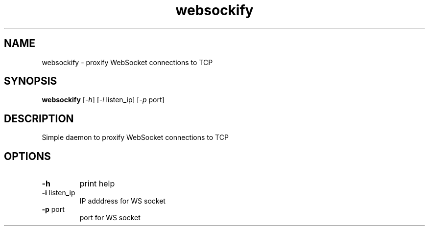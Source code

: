 .TH websockify 1 "MARCH 2020" websockify "Websockify Daemon Manual"
.SH NAME
websockify \- proxify WebSocket connections to TCP
.SH SYNOPSIS
.B websockify
[\fI\,-h\/\fR] [\fI\,-i\/\fR listen_ip] [\fI\,-p\/\fR port]
.SH DESCRIPTION
.PP
Simple daemon to proxify WebSocket connections to TCP
.SH OPTIONS
.PP
.TP
\fB\-h\fR
print help
.TP
\fB\-i\fR listen_ip
IP adddress for WS socket
.TP
\fB\-p\fR port
port for WS socket
